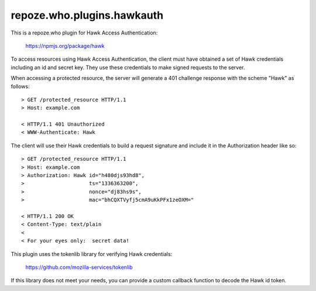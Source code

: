 ===========================
repoze.who.plugins.hawkauth
===========================

This is a repoze.who plugin for Hawk Access Authentication:

    https://npmjs.org/package/hawk

To access resources using Hawk Access Authentication, the client must have
obtained a set of Hawk credentials including an id and secret key.  They use
these credentials to make signed requests to the server.

When accessing a protected resource, the server will generate a 401 challenge
response with the scheme "Hawk" as follows::

    > GET /protected_resource HTTP/1.1
    > Host: example.com

    < HTTP/1.1 401 Unauthorized
    < WWW-Authenticate: Hawk

The client will use their Hawk credentials to build a request signature and
include it in the Authorization header like so::

    > GET /protected_resource HTTP/1.1
    > Host: example.com
    > Authorization: Hawk id="h480djs93hd8",
    >                     ts="1336363200",
    >                     nonce="dj83hs9s",
    >                     mac="bhCQXTVyfj5cmA9uKkPFx1zeOXM="

    < HTTP/1.1 200 OK
    < Content-Type: text/plain
    <
    < For your eyes only:  secret data!


This plugin uses the tokenlib library for verifying Hawk credentials:

    https://github.com/mozilla-services/tokenlib

If this library does not meet your needs, you can provide a custom callback
function to decode the Hawk id token.
